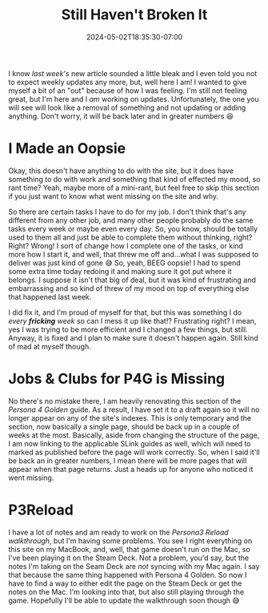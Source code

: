 #+TITLE: Still Haven't Broken It
#+DATE: 2024-05-02T18:35:30-07:00
#+DRAFT: false
#+DESCRIPTION:
#+TAGS[]: site personal news rant
#+KEYWORDS[]:
#+SLUG:
#+SUMMARY:

I know [[{{% ref case-of-the-mehs.org %}}][last week's]] new article sounded a little bleak and I even told you not to expect weekly updates any more, but, well here I am! I wanted to give myself a bit of an "out" because of how I was feeling. I'm still not feeling great, but I'm here and I /am/ working on updates. Unfortunately, the one you will see will look like a removal of something and not updating or adding anything. Don't worry, it will be back later and in greater numbers 😆

* I Made an Oopsie
Okay, this doesn't have anything to do with the site, but it does have something to do with work and something that kind of effected my mood, so rant time? Yeah, maybe more of a mini-rant, but feel free to skip this section if you just want to know what went missing on the site and why.

So there are certain tasks I have to do for my job. I don't think that's any different from any other job, and many other people probably do the same tasks every week or maybe even every day. So, you know, should be totally used to them all and just be able to complete them without thinking, right? Right? Wrong! I sort of change how I complete one of the tasks, or kind more how I start it, and well, that threw me off and...what I was supposed to deliver was just kind of gone 😅 So, yeah, BEEG oopsie! I had to spend some extra time today redoing it and making sure it got put where it belongs. I suppose it isn't that big of deal, but it was kind of frustrating and embarrassing and so kind of threw of my mood on top of everything else that happened last week.

I did fix it, and I'm proud of myself for that, but this was something I do /every *fricking* week/ so can I mess it up like that!? Frustrating right? I mean, yes I was trying to be more efficient and I changed a few things, but still. Anyway, it is fixed and I plan to make sure it doesn't happen again. Still kind of mad at myself though.

* Jobs & Clubs for P4G is Missing
No there's no mistake there, I am heavily renovating this section of the [[{{% ref "guides/p4g/" %}}][Persona 4 Golden]] guide. As a result, I have set it to a draft again so it will no longer appear on any of the site's indexes. This is only temporary and the section, now basically a single page, should be back up in a couple of weeks at the most. Basically, aside from changing the structure of the page, I am now linking to the applicable SLink guides as well, which will need to marked as published before the page will work correctly. So, when I said it'll be back an in greater numbers, I mean there will be more pages that will appear when that page returns. Just a heads up for anyone who noticed it went missing.

* P3Reload
I have a lot of notes and am ready to work on the [[{{% ref "guides/p3reload/walkthrough.org" %}}][Persona3 Reload walkthrough]], but I'm having some problems. You see I right everything on this site on my MacBook, and, well, that game doesn't run on the Mac, so I've been playing it on the Steam Deck. Not a problem, you'd say, but the notes I'm taking on the Seam Deck are /not/ syncing with my Mac again. I say that because the same thing happened with Persona 4 Golden. So now I have to find a way to either edit the page on the Steam Deck or get the notes on the Mac. I'm looking into that, but also still playing through the game. Hopefully I'll be able to update the walkthrough soon though 😅

